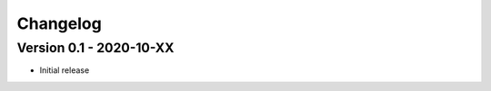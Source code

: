 =========
Changelog
=========

Version 0.1 - 2020-10-XX
========================

- Initial release
